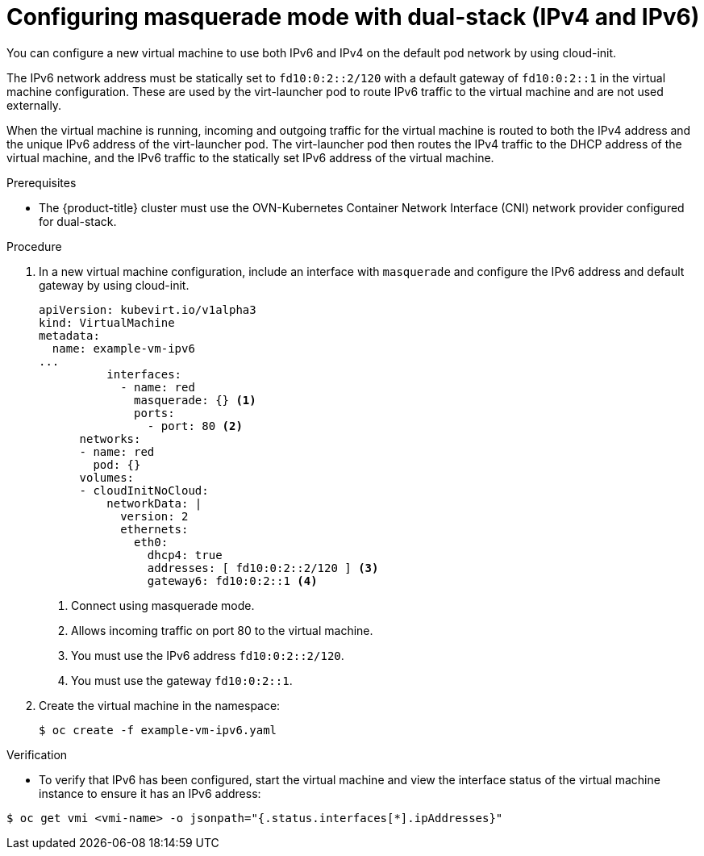 // Module included in the following assemblies:
//
// * virt/virtual_machines/vm_networking/virt-using-the-default-pod-network-with-virt.adoc

[id="virt-configuring-masquerade-mode-dual-stack_{context}"]
= Configuring masquerade mode with dual-stack (IPv4 and IPv6)

[role="_abstract"]
You can configure a new virtual machine to use both IPv6 and IPv4 on the default pod network by using cloud-init.

The IPv6 network address must be statically set to `fd10:0:2::2/120` with a default gateway of `fd10:0:2::1` in the virtual machine configuration. These are used by the virt-launcher pod to route IPv6 traffic to the virtual machine and are not used externally.

When the virtual machine is running, incoming and outgoing traffic for the virtual machine is routed to both the IPv4 address and the unique IPv6 address of the virt-launcher pod. The virt-launcher pod then routes the IPv4 traffic to the DHCP address of the virtual machine, and the IPv6 traffic to the statically set IPv6 address of the virtual machine.

.Prerequisites

* The {product-title} cluster must use the OVN-Kubernetes Container Network Interface (CNI) network provider configured for dual-stack.

.Procedure

. In a new virtual machine configuration, include an interface with `masquerade` and configure the IPv6 address and default gateway by using cloud-init.
+
[source,yaml]
----
apiVersion: kubevirt.io/v1alpha3
kind: VirtualMachine
metadata:
  name: example-vm-ipv6
...
          interfaces:
            - name: red
              masquerade: {} <1>
              ports:
                - port: 80 <2>
      networks:
      - name: red
        pod: {}
      volumes:
      - cloudInitNoCloud:
          networkData: |
            version: 2
            ethernets:
              eth0:
                dhcp4: true
                addresses: [ fd10:0:2::2/120 ] <3>
                gateway6: fd10:0:2::1 <4>
----
<1> Connect using masquerade mode.
<2> Allows incoming traffic on port 80 to the virtual machine.
<3> You must use the IPv6 address `fd10:0:2::2/120`.
<4> You must use the gateway `fd10:0:2::1`.

. Create the virtual machine in the namespace:
+
[source,terminal]
----
$ oc create -f example-vm-ipv6.yaml
----

.Verification

* To verify that IPv6 has been configured, start the virtual machine and view the interface status of the virtual machine instance to ensure it has an IPv6 address:

[source,terminal]
----
$ oc get vmi <vmi-name> -o jsonpath="{.status.interfaces[*].ipAddresses}"
----
